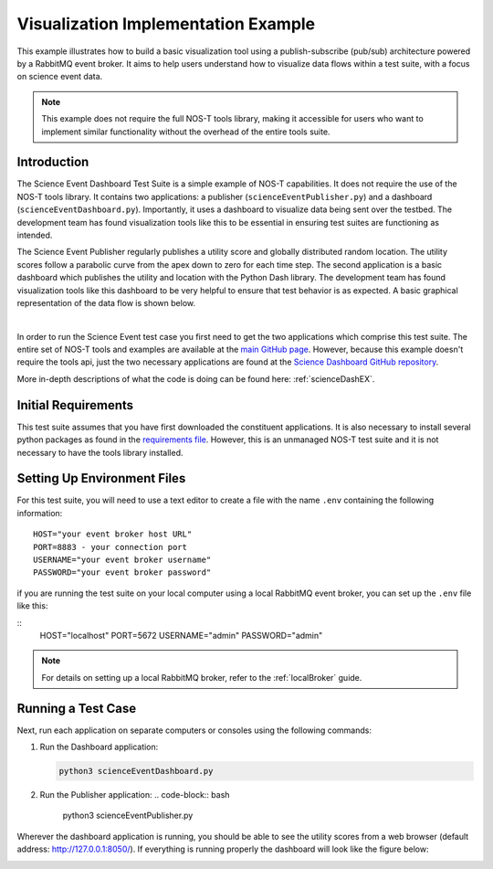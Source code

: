 .. _instructionsScienceDash:

Visualization Implementation Example
====================================

This example illustrates how to build a basic visualization tool using a publish-subscribe (pub/sub) architecture powered by a RabbitMQ event broker. It aims to help users understand how to visualize data flows within a test suite, with a focus on science event data.

.. note::
   This example does not require the full NOS-T tools library, making it accessible for users who want to implement similar functionality without the overhead of the entire tools suite.

Introduction
------------

The Science Event Dashboard Test Suite is a simple example of NOS-T
capabilities. It does not require the use of the NOS-T tools library.
It contains two applications: a publisher (``scienceEventPublisher.py``) and a dashboard (``scienceEventDashboard.py``).
Importantly, it uses a dashboard to visualize data being sent over the testbed. The development 
team has found visualization tools like this to be essential in ensuring test suites are functioning as intended.

The Science Event Publisher regularly publishes a utility score and globally distributed random location.
The utility scores follow a parabolic curve from the apex down to zero for each time step.
The second application is a basic dashboard which publishes the utility and 
location with the Python Dash library. The development team has found visualization
tools like this dashboard to be very helpful to ensure that test behavior is
as expected. A basic graphical representation of the data flow is shown below.

.. image:: media/scienceDashWorkflow.png
   :width: 600
   :align: center

|

In order to run the Science Event test case you first need to get the two
applications which comprise this test suite. The entire set of NOS-T tools and examples
are available at the `main GitHub page <https://github.com/code-lab-org/nost-tools>`__.
However, because this example doesn't require the tools api, just the two necessary applications are found
at the `Science Dashboard GitHub repository <https://github.com/code-lab-org/nost-tools/tree/main/examples/scienceDash>`__.

More in-depth descriptions of what the code is doing can be found here: :ref:`scienceDashEX`.

Initial Requirements
--------------------

This test suite assumes that you have first downloaded the constituent applications.
It is also necessary to install several python packages as found in the `requirements file <https://github.com/code-lab-org/nost-tools/blob/main/docs/requirements.txt>`__.
However, this is an unmanaged NOS-T test suite and it is not necessary to have the tools library installed.


Setting Up Environment Files
----------------------------

For this test suite, you will need to use a text editor to create a file with the
name ``.env`` containing the following information:

::

  HOST="your event broker host URL"
  PORT=8883 - your connection port
  USERNAME="your event broker username"
  PASSWORD="your event broker password"

if you are running the test suite on your local computer using a local RabbitMQ event broker, you can set up the ``.env`` file like this:

::
   HOST="localhost"
   PORT=5672
   USERNAME="admin"
   PASSWORD="admin"

.. note::

  For details on setting up a local RabbitMQ broker, refer to the :ref:`localBroker` guide.

Running a Test Case
-------------------

Next, run each application on separate computers or consoles using the following commands: 

1. Run the Dashboard application:

   .. code-block:: bash

      python3 scienceEventDashboard.py
      
2. Run the Publisher application:
   .. code-block:: bash

      python3 scienceEventPublisher.py

Wherever the dashboard application is running, you should be able to see the utility scores
from a web browser (default address:  http://127.0.0.1:8050/). If everything is
running properly the dashboard will look like the figure below:

.. image:: media/scienceDash.png
   :width: 600
   :align: center

